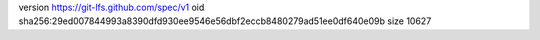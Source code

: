 version https://git-lfs.github.com/spec/v1
oid sha256:29ed007844993a8390dfd930ee9546e56dbf2eccb8480279ad51ee0df640e09b
size 10627

